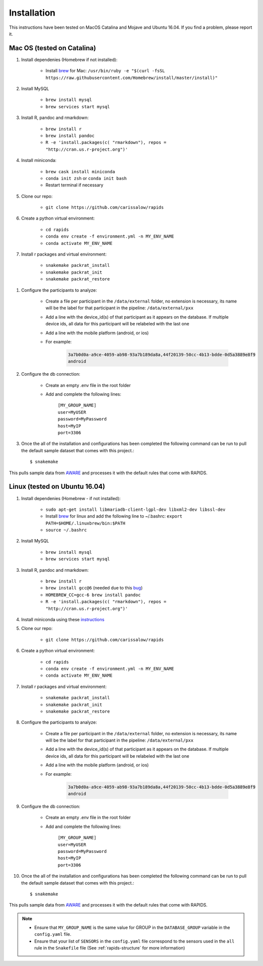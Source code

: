 .. _install-page:

Installation
===============

This instructions have been tested on MacOS Catalina and Mojave and Ubuntu 16.04. If you find a problem, please report it.

Mac OS (tested on Catalina)
----------------------------

#. Install dependenies (Homebrew if not installed):

    - Install brew_ for Mac: ``/usr/bin/ruby -e "$(curl -fsSL https://raw.githubusercontent.com/Homebrew/install/master/install)"``

#. Install MySQL

    - ``brew install mysql``
    - ``brew services start mysql``

#. Install R, pandoc and rmarkdown:

    - ``brew install r``
    - ``brew install pandoc``
    - ``R -e 'install.packages(c( "rmarkdown"), repos = "http://cran.us.r-project.org")'``

#. Install miniconda:

    - ``brew cask install miniconda``
    - ``conda init zsh`` or ``conda init bash``
    - Restart terminal if necessary

#. Clone our repo:

    - ``git clone https://github.com/carissalow/rapids``

#. Create a python virtual environment:

    - ``cd rapids``
    - ``conda env create -f environment.yml -n MY_ENV_NAME``
    - ``conda activate MY_ENV_NAME``

#. Install r packages and virtual environment:

    - ``snakemake packrat_install``
    - ``snakemake packrat_init``
    - ``snakemake packrat_restore``

.. _install-step-8:

#. Configure the participants to analyze:

    - Create a file per participant in the ``/data/external`` folder, no extension is necessary, its name will be the label for that participant in the pipeline: ``/data/external/pxx``
    - Add a line with the device_id(s) of that participant as it appears on the database. If multiple device ids, all data for this participant will be relabeled with the last one
    - Add a line with the mobile platform (android, or ios)
    - For example:

        .. code-block:: bash

            3a7b0d0a-a9ce-4059-ab98-93a7b189da8a,44f20139-50cc-4b13-bdde-0d5a3889e8f9
            android


#. Configure the db connection:

    - Create an empty .env file in the root folder
    - Add and complete the following lines:

        | ``[MY_GROUP_NAME]``
        | ``user=MyUSER``
        | ``password=MyPassword``
        | ``host=MyIP``
        | ``port=3306``


#. Once the all of the installation and configurations has been completed the following command can be run to pull the default sample dataset that comes with this project.::

    $ snakemake


This pulls sample data from AWARE_ and processes it with the default rules that come with RAPIDS.


Linux (tested on Ubuntu 16.04)
------------------------------

#. Install dependenies (Homebrew - if not installed):

    - ``sudo apt-get install libmariadb-client-lgpl-dev libxml2-dev libssl-dev``
    - Install brew_ for linux and add the following line to ~/.bashrc: ``export PATH=$HOME/.linuxbrew/bin:$PATH``
    - ``source ~/.bashrc``

#. Install MySQL

    - ``brew install mysql``
    - ``brew services start mysql``

#. Install R, pandoc and rmarkdown:

    - ``brew install r``
    - ``brew install gcc@6`` (needed due to this bug_)
    - ``HOMEBREW_CC=gcc-6 brew install pandoc``
    - ``R -e 'install.packages(c( "rmarkdown"), repos = "http://cran.us.r-project.org")'``

#. Install miniconda using these instructions_

#. Clone our repo:

    - ``git clone https://github.com/carissalow/rapids``

#. Create a python virtual environment:

    - ``cd rapids``
    - ``conda env create -f environment.yml -n MY_ENV_NAME``
    - ``conda activate MY_ENV_NAME``

#. Install r packages and virtual environment:

    - ``snakemake packrat_install``
    - ``snakemake packrat_init``
    - ``snakemake packrat_restore``

#. Configure the participants to analyze:

    - Create a file per participant in the ``/data/external`` folder, no extension is necessary, its name will be the label for that participant in the pipeline: ``/data/external/pxx``
    - Add a line with the device_id(s) of that participant as it appears on the database. If multiple device ids, all data for this participant will be relabeled with the last one
    - Add a line with the mobile platform (android, or ios)
    - For example:

        .. code-block:: bash

            3a7b0d0a-a9ce-4059-ab98-93a7b189da8a,44f20139-50cc-4b13-bdde-0d5a3889e8f9
            android

#. Configure the db connection:

    - Create an empty .env file in the root folder
    - Add and complete the following lines:

        | ``[MY_GROUP_NAME]``
        | ``user=MyUSER``
        | ``password=MyPassword``
        | ``host=MyIP``
        | ``port=3306``


#. Once the all of the installation and configurations has been completed the following command can be run to pull the default sample dataset that comes with this project.::

    $ snakemake

This pulls sample data from AWARE_ and processes it with the default rules that come with RAPIDS.

.. _the-install-note:

.. note::
    - Ensure that ``MY_GROUP_NAME`` is the same value for GROUP in the ``DATABASE_GROUP`` variable in the ``config.yaml`` file. 
    - Ensure that your list of ``SENSORS`` in the ``config.yaml`` file correspond to the sensors used in the ``all`` rule in the ``Snakefile`` file (See :ref:`rapids-structure` for more information)
    



.. _bug: https://github.com/Homebrew/linuxbrew-core/issues/17812
.. _instructions: https://docs.conda.io/projects/conda/en/latest/user-guide/install/linux.html
.. _brew: https://docs.brew.sh/Homebrew-on-Linux
.. _AWARE: https://awareframework.com/what-is-aware/